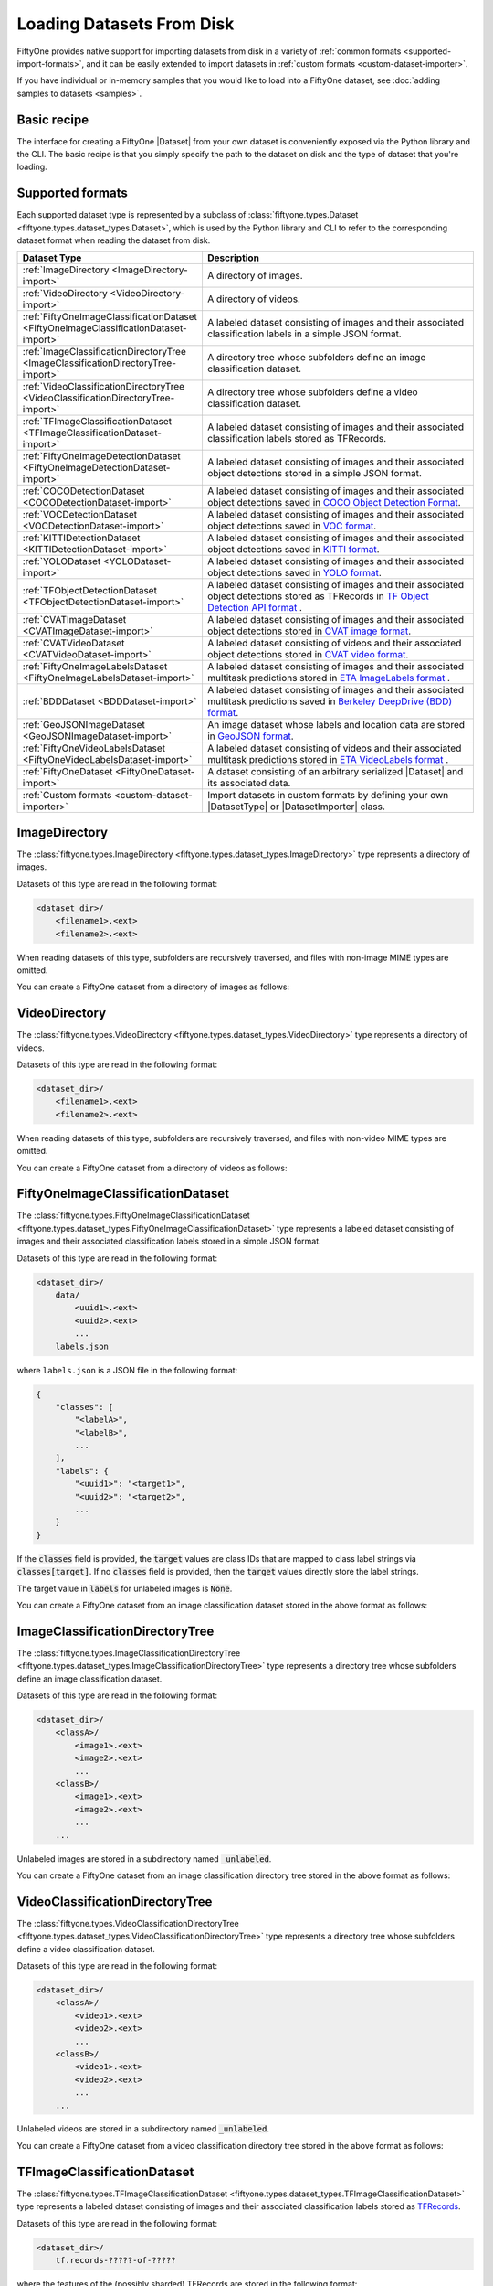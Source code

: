 .. _loading-datasets-from-disk:

Loading Datasets From Disk
==========================

.. default-role:: code

FiftyOne provides native support for importing datasets from disk in a
variety of :ref:`common formats <supported-import-formats>`, and it can be
easily extended to import datasets in
:ref:`custom formats <custom-dataset-importer>`.

If you have individual or in-memory samples that you would like to load into a
FiftyOne dataset, see :doc:`adding samples to datasets <samples>`.

Basic recipe
------------

The interface for creating a FiftyOne |Dataset| from your own dataset is
conveniently exposed via the Python library and the CLI. The basic recipe is
that you simply specify the path to the dataset on disk and the type of dataset
that you're loading.

.. tabs::

  .. group-tab:: Python

    You can export a |Dataset| from disk via the
    :meth:`Dataset.from_dir() <fiftyone.core.dataset.Dataset.from_dir>` factory
    method:

    .. code-block:: python
        :linenos:

        import fiftyone as fo

        # A name for the dataset
        name = "my-coco-dataset"

        # The directory containing the dataset to import
        dataset_dir = "/path/to/dataset"

        # The type of the dataset being imported
        # Any subclass of `fiftyone.types.Dataset` is supported
        dataset_type = fo.types.COCODetectionDataset  # for example

        # Import the dataset!
        dataset = fo.Dataset.from_dir(dataset_dir, dataset_type, name=name)

    You can also provide additional arguments to
    :meth:`Dataset.from_dir() <fiftyone.core.dataset.Dataset.from_dir>` to
    customize the import behavior:

    .. code-block:: python
        :linenos:

        # Import a random subset of 10 samples from the dataset
        dataset = fo.Dataset.from_dir(
            dataset_dir, dataset_type, shuffle=True, max_samples=10
        )

    The additional arguments are passed directly to the |DatasetImporter| that
    performs the actual import.

  .. group-tab:: CLI

    You can import a dataset from disk into FiftyOne
    :ref:`via the CLI <cli-fiftyone-datasets-create>`:

    .. code-block:: shell

        # A name for the dataset
        NAME=my-coco-dataset

        # The directory containing the dataset to import
        DATASET_DIR=/path/to/dataset

        # The type of the dataset being imported
        # Any subclass of `fiftyone.types.Dataset` is supported
        TYPE=fiftyone.types.COCODetectionDataset  # for example

        # Import the dataset!
        fiftyone datasets create --name $NAME --dataset-dir $DATASET_DIR --type $TYPE

    You can also provide
    :ref:`additional arguments <cli-fiftyone-datasets-create>` to customize the
    import behavior:

    .. code-block:: shell

        # Import a random subset of 10 samples from the dataset
        fiftyone datasets create \
            --name $NAME --dataset-dir $DATASET_DIR --type $TYPE \
            --shuffle --max-samples 10

.. _supported-import-formats:

Supported formats
-----------------

Each supported dataset type is represented by a subclass of
:class:`fiftyone.types.Dataset <fiftyone.types.dataset_types.Dataset>`, which
is used by the Python library and CLI to refer to the corresponding dataset
format when reading the dataset from disk.

.. table::
    :widths: 40 60

    +---------------------------------------------------------------------------------------+------------------------------------------------------------------------------------+
    | Dataset Type                                                                          | Description                                                                        |
    +=======================================================================================+====================================================================================+
    | :ref:`ImageDirectory <ImageDirectory-import>`                                         | A directory of images.                                                             |
    +---------------------------------------------------------------------------------------+------------------------------------------------------------------------------------+
    | :ref:`VideoDirectory <VideoDirectory-import>`                                         | A directory of videos.                                                             |
    +---------------------------------------------------------------------------------------+------------------------------------------------------------------------------------+
    | :ref:`FiftyOneImageClassificationDataset <FiftyOneImageClassificationDataset-import>` | A labeled dataset consisting of images and their associated classification labels  |
    |                                                                                       | in a simple JSON format.                                                           |
    +---------------------------------------------------------------------------------------+------------------------------------------------------------------------------------+
    | :ref:`ImageClassificationDirectoryTree <ImageClassificationDirectoryTree-import>`     | A directory tree whose subfolders define an image classification dataset.          |
    +---------------------------------------------------------------------------------------+------------------------------------------------------------------------------------+
    | :ref:`VideoClassificationDirectoryTree <VideoClassificationDirectoryTree-import>`     | A directory tree whose subfolders define a video classification dataset.           |
    +---------------------------------------------------------------------------------------+------------------------------------------------------------------------------------+
    | :ref:`TFImageClassificationDataset <TFImageClassificationDataset-import>`             | A labeled dataset consisting of images and their associated classification labels  |
    |                                                                                       | stored as TFRecords.                                                               |
    +---------------------------------------------------------------------------------------+------------------------------------------------------------------------------------+
    | :ref:`FiftyOneImageDetectionDataset <FiftyOneImageDetectionDataset-import>`           | A labeled dataset consisting of images and their associated object detections      |
    |                                                                                       | stored in a simple JSON format.                                                    |
    +---------------------------------------------------------------------------------------+------------------------------------------------------------------------------------+
    | :ref:`COCODetectionDataset <COCODetectionDataset-import>`                             | A labeled dataset consisting of images and their associated object detections      |
    |                                                                                       | saved in `COCO Object Detection Format <https://cocodataset.org/#format-data>`_.   |
    +---------------------------------------------------------------------------------------+------------------------------------------------------------------------------------+
    | :ref:`VOCDetectionDataset <VOCDetectionDataset-import>`                               | A labeled dataset consisting of images and their associated object detections      |
    |                                                                                       | saved in `VOC format <http://host.robots.ox.ac.uk/pascal/VOC>`_.                   |
    +---------------------------------------------------------------------------------------+------------------------------------------------------------------------------------+
    | :ref:`KITTIDetectionDataset <KITTIDetectionDataset-import>`                           | A labeled dataset consisting of images and their associated object detections      |
    |                                                                                       | saved in `KITTI format <http://www.cvlibs.net/datasets/kitti/eval\_object.php>`_.  |
    +---------------------------------------------------------------------------------------+------------------------------------------------------------------------------------+
    | :ref:`YOLODataset <YOLODataset-import>`                                               | A labeled dataset consisting of images and their associated object detections      |
    |                                                                                       | saved in `YOLO format <https://github.com/AlexeyAB/darknet>`_.                     |
    +---------------------------------------------------------------------------------------+------------------------------------------------------------------------------------+
    | :ref:`TFObjectDetectionDataset <TFObjectDetectionDataset-import>`                     | A labeled dataset consisting of images and their associated object detections      |
    |                                                                                       | stored as TFRecords in `TF Object Detection API format \                           |
    |                                                                                       | <https://github.com/tensorflow/models/blob/master/research/object\_detection>`_.   |
    +---------------------------------------------------------------------------------------+------------------------------------------------------------------------------------+
    | :ref:`CVATImageDataset <CVATImageDataset-import>`                                     | A labeled dataset consisting of images and their associated object detections      |
    |                                                                                       | stored in `CVAT image format <https://github.com/opencv/cvat>`_.                   |
    +---------------------------------------------------------------------------------------+------------------------------------------------------------------------------------+
    | :ref:`CVATVideoDataset <CVATVideoDataset-import>`                                     | A labeled dataset consisting of videos and their associated object detections      |
    |                                                                                       | stored in `CVAT video format <https://github.com/opencv/cvat>`_.                   |
    +---------------------------------------------------------------------------------------+------------------------------------------------------------------------------------+
    | :ref:`FiftyOneImageLabelsDataset <FiftyOneImageLabelsDataset-import>`                 | A labeled dataset consisting of images and their associated multitask predictions  |
    |                                                                                       | stored in `ETA ImageLabels format \                                                |
    |                                                                                       | <https://github.com/voxel51/eta/blob/develop/docs/image_labels_guide.md>`_.        |
    +---------------------------------------------------------------------------------------+------------------------------------------------------------------------------------+
    | :ref:`BDDDataset <BDDDataset-import>`                                                 | A labeled dataset consisting of images and their associated multitask predictions  |
    |                                                                                       | saved in `Berkeley DeepDrive (BDD) format <https://bdd-data.berkeley.edu>`_.       |
    +---------------------------------------------------------------------------------------+------------------------------------------------------------------------------------+
    | :ref:`GeoJSONImageDataset <GeoJSONImageDataset-import>`                               | An image dataset whose labels and location data are stored in                      |
    |                                                                                       | `GeoJSON format <https://en.wikipedia.org/wiki/GeoJSON>`_.                         |
    +---------------------------------------------------------------------------------------+------------------------------------------------------------------------------------+
    | :ref:`FiftyOneVideoLabelsDataset <FiftyOneVideoLabelsDataset-import>`                 | A labeled dataset consisting of videos and their associated multitask predictions  |
    |                                                                                       | stored in `ETA VideoLabels format \                                                |
    |                                                                                       | <https://github.com/voxel51/eta/blob/develop/docs/video_labels_guide.md>`_.        |
    +---------------------------------------------------------------------------------------+------------------------------------------------------------------------------------+
    | :ref:`FiftyOneDataset <FiftyOneDataset-import>`                                       | A dataset consisting of an arbitrary serialized |Dataset| and its associated       |
    |                                                                                       | data.                                                                              |
    +---------------------------------------------------------------------------------------+------------------------------------------------------------------------------------+
    | :ref:`Custom formats <custom-dataset-importer>`                                       | Import datasets in custom formats by defining your own |DatasetType| or            |
    |                                                                                       | |DatasetImporter| class.                                                           |
    +---------------------------------------------------------------------------------------+------------------------------------------------------------------------------------+

.. _ImageDirectory-import:

ImageDirectory
--------------

The :class:`fiftyone.types.ImageDirectory <fiftyone.types.dataset_types.ImageDirectory>`
type represents a directory of images.

Datasets of this type are read in the following format:

.. code-block:: text

    <dataset_dir>/
        <filename1>.<ext>
        <filename2>.<ext>

When reading datasets of this type, subfolders are recursively traversed, and
files with non-image MIME types are omitted.

You can create a FiftyOne dataset from a directory of images as follows:

.. tabs::

  .. group-tab:: Python

    .. code-block:: python
        :linenos:

        import fiftyone as fo

        name = "my-images-dir"
        dataset_dir = "/path/to/images-dir"

        # Create the dataset
        dataset = fo.Dataset.from_dir(dataset_dir, fo.types.ImageDirectory, name=name)

        # View summary info about the dataset
        print(dataset)

        # Print the first few samples in the dataset
        print(dataset.head())

  .. group-tab:: CLI

    .. code:: shell

      NAME=my-images-dir
      DATASET_DIR=/path/to/images-dir

      # Create the dataset
      fiftyone datasets create \
          --name $NAME \
          --dataset-dir $DATASET_DIR \
          --type fiftyone.types.ImageDirectory

      # View summary info about the dataset
      fiftyone datasets info $NAME

      # Print the first few samples in the dataset
      fiftyone datasets head $NAME

    To view a directory of images in the FiftyOne App without creating
    a persistent FiftyOne dataset, you can execute:

    .. code-block:: shell

        DATASET_DIR=/path/to/images-dir

        # View the dataset in the App
        fiftyone app view \
            --dataset-dir $DATASET_DIR \
            --type fiftyone.types.ImageDirectory

.. _VideoDirectory-import:

VideoDirectory
--------------

The :class:`fiftyone.types.VideoDirectory <fiftyone.types.dataset_types.VideoDirectory>`
type represents a directory of videos.

Datasets of this type are read in the following format:

.. code-block:: text

    <dataset_dir>/
        <filename1>.<ext>
        <filename2>.<ext>

When reading datasets of this type, subfolders are recursively traversed, and
files with non-video MIME types are omitted.

You can create a FiftyOne dataset from a directory of videos as follows:

.. tabs::

  .. group-tab:: Python

    .. code-block:: python
        :linenos:

        import fiftyone as fo

        name = "my-videos-dir"
        dataset_dir = "/path/to/videos-dir"

        # Create the dataset
        dataset = fo.Dataset.from_dir(dataset_dir, fo.types.VideoDirectory, name=name)

        # View summary info about the dataset
        print(dataset)

        # Print the first few samples in the dataset
        print(dataset.head())

  .. group-tab:: CLI

    .. code:: shell

      NAME=my-videos-dir
      DATASET_DIR=/path/to/videos-dir

      # Create the dataset
      fiftyone datasets create \
          --name $NAME \
          --dataset-dir $DATASET_DIR \
          --type fiftyone.types.VideoDirectory

      # View summary info about the dataset
      fiftyone datasets info $NAME

      # Print the first few samples in the dataset
      fiftyone datasets head $NAME

    To view a directory of videos in the FiftyOne App without creating
    a persistent FiftyOne dataset, you can execute:

    .. code-block:: shell

        DATASET_DIR=/path/to/videos-dir

        # View the dataset in the App
        fiftyone app view \
            --dataset-dir $DATASET_DIR \
            --type fiftyone.types.VideoDirectory

.. _FiftyOneImageClassificationDataset-import:

FiftyOneImageClassificationDataset
----------------------------------

The :class:`fiftyone.types.FiftyOneImageClassificationDataset <fiftyone.types.dataset_types.FiftyOneImageClassificationDataset>`
type represents a labeled dataset consisting of images and their associated
classification labels stored in a simple JSON format.

Datasets of this type are read in the following format:

.. code-block:: text

    <dataset_dir>/
        data/
            <uuid1>.<ext>
            <uuid2>.<ext>
            ...
        labels.json

where ``labels.json`` is a JSON file in the following format:

.. code-block:: text

    {
        "classes": [
            "<labelA>",
            "<labelB>",
            ...
        ],
        "labels": {
            "<uuid1>": "<target1>",
            "<uuid2>": "<target2>",
            ...
        }
    }

If the `classes` field is provided, the `target` values are class IDs that are
mapped to class label strings via `classes[target]`. If no `classes` field is
provided, then the `target` values directly store the label strings.

The target value in `labels` for unlabeled images is `None`.

You can create a FiftyOne dataset from an image classification dataset stored
in the above format as follows:

.. tabs::

  .. group-tab:: Python

    .. code-block:: python
        :linenos:

        import fiftyone as fo

        name = "my-image-classification-dataset"
        dataset_dir = "/path/to/image-classification-dataset"

        # Create the dataset
        dataset = fo.Dataset.from_dir(
            dataset_dir, fo.types.FiftyOneImageClassificationDataset, name=name
        )

        # View summary info about the dataset
        print(dataset)

        # Print the first few samples in the dataset
        print(dataset.head())

  .. group-tab:: CLI

    .. code-block:: shell

        NAME=my-image-classification-dataset
        DATASET_DIR=/path/to/image-classification-dataset

        # Create the dataset
        fiftyone datasets create \
            --name $NAME \
            --dataset-dir $DATASET_DIR \
            --type fiftyone.types.FiftyOneImageClassificationDataset

        # View summary info about the dataset
        fiftyone datasets info $NAME

        # Print the first few samples in the dataset
        fiftyone datasets head $NAME

    To view an image classification dataset in the FiftyOne App without
    creating a persistent FiftyOne dataset, you can execute:

    .. code-block:: shell

        DATASET_DIR=/path/to/image-classification-dataset

        # View the dataset in the App
        fiftyone app view \
            --dataset-dir $DATASET_DIR \
            --type fiftyone.types.FiftyOneImageClassificationDataset

.. _ImageClassificationDirectoryTree-import:

ImageClassificationDirectoryTree
--------------------------------

The :class:`fiftyone.types.ImageClassificationDirectoryTree <fiftyone.types.dataset_types.ImageClassificationDirectoryTree>`
type represents a directory tree whose subfolders define an image
classification dataset.

Datasets of this type are read in the following format:

.. code-block:: text

    <dataset_dir>/
        <classA>/
            <image1>.<ext>
            <image2>.<ext>
            ...
        <classB>/
            <image1>.<ext>
            <image2>.<ext>
            ...
        ...

Unlabeled images are stored in a subdirectory named `_unlabeled`.

You can create a FiftyOne dataset from an image classification directory tree
stored in the above format as follows:

.. tabs::

  .. group-tab:: Python

    .. code-block:: python
        :linenos:

        import fiftyone as fo

        name = "my-image-classification-dir-tree"
        dataset_dir = "/path/to/image-classification-dir-tree"

        # Create the dataset
        dataset = fo.Dataset.from_dir(
            dataset_dir, fo.types.ImageClassificationDirectoryTree, name=name
        )

        # View summary info about the dataset
        print(dataset)

        # Print the first few samples in the dataset
        print(dataset.head())

  .. group-tab:: CLI

    .. code-block:: shell

        NAME=my-image-classification-dir-tree
        DATASET_DIR=/path/to/image-classification-dir-tree

        # Create the dataset
        fiftyone datasets create \
            --name $NAME \
            --dataset-dir $DATASET_DIR \
            --type fiftyone.types.ImageClassificationDirectoryTree

        # View summary info about the dataset
        fiftyone datasets info $NAME

        # Print the first few samples in the dataset
        fiftyone datasets head $NAME

    To view an image classification directory tree in the FiftyOne App
    without creating a persistent FiftyOne dataset, you can execute:

    .. code-block:: shell

        DATASET_DIR=/path/to/image-classification-dir-tree

        # View the dataset in the App
        fiftyone app view \
            --dataset-dir $DATASET_DIR \
            --type fiftyone.types.ImageClassificationDirectoryTree

.. _VideoClassificationDirectoryTree-import:

VideoClassificationDirectoryTree
--------------------------------

The :class:`fiftyone.types.VideoClassificationDirectoryTree <fiftyone.types.dataset_types.VideoClassificationDirectoryTree>`
type represents a directory tree whose subfolders define a video classification
dataset.

Datasets of this type are read in the following format:

.. code-block:: text

    <dataset_dir>/
        <classA>/
            <video1>.<ext>
            <video2>.<ext>
            ...
        <classB>/
            <video1>.<ext>
            <video2>.<ext>
            ...
        ...

Unlabeled videos are stored in a subdirectory named `_unlabeled`.

You can create a FiftyOne dataset from a video classification directory tree
stored in the above format as follows:

.. tabs::

  .. group-tab:: Python

    .. code-block:: python
        :linenos:

        import fiftyone as fo

        name = "my-video-classification-dir-tree"
        dataset_dir = "/path/to/video-classification-dir-tree"

        # Create the dataset
        dataset = fo.Dataset.from_dir(
            dataset_dir, fo.types.VideoClassificationDirectoryTree, name=name
        )

        # View summary info about the dataset
        print(dataset)

        # Print the first few samples in the dataset
        print(dataset.head())

  .. group-tab:: CLI

    .. code-block:: shell

        NAME=my-video-classification-dir-tree
        DATASET_DIR=/path/to/video-classification-dir-tree

        # Create the dataset
        fiftyone datasets create \
            --name $NAME \
            --dataset-dir $DATASET_DIR \
            --type fiftyone.types.VideoClassificationDirectoryTree

        # View summary info about the dataset
        fiftyone datasets info $NAME

        # Print the first few samples in the dataset
        fiftyone datasets head $NAME

    To view a video classification directory tree in the FiftyOne App without
    creating a persistent FiftyOne dataset, you can execute:

    .. code-block:: shell

        DATASET_DIR=/path/to/video-classification-dir-tree

        # View the dataset in the App
        fiftyone app view \
            --dataset-dir $DATASET_DIR \
            --type fiftyone.types.VideoClassificationDirectoryTree

.. _TFImageClassificationDataset-import:

TFImageClassificationDataset
----------------------------

The :class:`fiftyone.types.TFImageClassificationDataset <fiftyone.types.dataset_types.TFImageClassificationDataset>`
type represents a labeled dataset consisting of images and their associated
classification labels stored as
`TFRecords <https://www.tensorflow.org/tutorials/load_data/tfrecord>`_.

Datasets of this type are read in the following format:

.. code-block:: text

    <dataset_dir>/
        tf.records-?????-of-?????

where the features of the (possibly sharded) TFRecords are stored in the
following format:

.. code-block:: python

    {
        # Image dimensions
        "height": tf.io.FixedLenFeature([], tf.int64),
        "width": tf.io.FixedLenFeature([], tf.int64),
        "depth": tf.io.FixedLenFeature([], tf.int64),
        # Image filename
        "filename": tf.io.FixedLenFeature([], tf.int64),
        # The image extension
        "format": tf.io.FixedLenFeature([], tf.string),
        # Encoded image bytes
        "image_bytes": tf.io.FixedLenFeature([], tf.string),
        # Class label string
        "label": tf.io.FixedLenFeature([], tf.string, default_value=""),
    }

For unlabeled samples, the TFRecords do not contain `label` features.

You can create a FiftyOne dataset from an image classification dataset stored
as a directory of TFRecords in the above format as follows:

.. tabs::

  .. group-tab:: Python

    .. code-block:: python
        :linenos:

        import fiftyone as fo

        name = "my-tf-image-classification-dataset"
        dataset_dir = "/path/to/tf-image-classification-dataset"
        images_dir = "/path/for/images"

        # Create the dataset
        dataset = fo.Dataset.from_dir(
            dataset_dir,
            fo.types.TFImageClassificationDataset,
            name=name,
            images_dir=images_dir,
        )

        # View summary info about the dataset
        print(dataset)

        # Print the first few samples in the dataset
        print(dataset.head())

    When the above command is executed, the images in the TFRecords will be
    written to the provided `images_dir`, which is required because FiftyOne
    datasets must make their images available as invididual files on disk.

  .. group-tab:: CLI

    .. code-block:: shell

        NAME=my-tf-image-classification-dataset
        DATASET_DIR=/path/to/tf-image-classification-dataset
        IMAGES_DIR=/path/for/images

        # Create the dataset
        fiftyone datasets create \
            --name $NAME \
            --dataset-dir $DATASET_DIR \
            --type fiftyone.types.TFImageClassificationDataset
            --images-dir $IMAGES_DIR

        # View summary info about the dataset
        fiftyone datasets info $NAME

        # Print the first few samples in the dataset
        fiftyone datasets head $NAME

    When the above command is executed, the images in the TFRecords will be
    written to the provided `IMAGES_DIR`, which is required because FiftyOne
    datasets must make their images available as invididual files on disk.

    To view an image classification dataset stored as a directory of TFRecords
    in the FiftyOne App without creating a persistent FiftyOne dataset,
    you can execute:

    .. code-block:: shell

        DATASET_DIR=/path/to/tf-image-classification-dataset

        # View the dataset in the App
        fiftyone app view \
            --dataset-dir $DATASET_DIR \
            --type fiftyone.types.TFImageClassificationDataset

.. _FiftyOneImageDetectionDataset-import:

FiftyOneImageDetectionDataset
-----------------------------

The :class:`fiftyone.types.FiftyOneImageDetectionDataset <fiftyone.types.dataset_types.FiftyOneImageDetectionDataset>`
type represents a labeled dataset consisting of images and their associated
object detections stored in a simple JSON format.

Datasets of this type are read in the following format:

.. code-block:: text

    <dataset_dir>/
        data/
            <uuid1>.<ext>
            <uuid2>.<ext>
            ...
        labels.json

where `labels.json` is a JSON file in the following format:

.. code-block:: text

    {
        "classes": [
            <labelA>,
            <labelB>,
            ...
        ],
        "labels": {
            <uuid1>: [
                {
                    "label": <target>,
                    "bounding_box": [
                        <top-left-x>, <top-left-y>, <width>, <height>
                    ],
                    "confidence": <optional-confidence>,
                    "attributes": {
                        <optional-name>: <optional-value>,
                        ...
                    }
                },
                ...
            ],
            <uuid2>: [
                ...
            ],
            ...
        }
    }

and where the bounding box coordinates are expressed as relative values in
`[0, 1] x [0, 1]`.

If the `classes` field is provided, the `target` values are class IDs that are
mapped to class label strings via `classes[target]`. If no `classes` field is
provided, then the `target` values directly store the label strings.

The target value in `labels` for unlabeled images is `None`.

You can create a FiftyOne dataset from an image detection dataset stored in the
above format as follows:

.. tabs::

  .. group-tab:: Python

    .. code-block:: python
        :linenos:

        import fiftyone as fo

        name = "my-image-detection-dataset"
        dataset_dir = "/path/to/image-detection-dataset"

        # Create the dataset
        dataset = fo.Dataset.from_dir(
            dataset_dir, fo.types.FiftyOneImageDetectionDataset, name=name
        )

        # View summary info about the dataset
        print(dataset)

        # Print the first few samples in the dataset
        print(dataset.head())

  .. group-tab:: CLI

    .. code-block:: shell

        NAME=my-image-detection-dataset
        DATASET_DIR=/path/to/image-detection-dataset

        # Create the dataset
        fiftyone datasets create \
            --name $NAME \
            --dataset-dir $DATASET_DIR \
            --type fiftyone.types.FiftyOneImageDetectionDataset

        # View summary info about the dataset
        fiftyone datasets info $NAME

        # Print the first few samples in the dataset
        fiftyone datasets head $NAME

    To view an image detection dataset stored in the above format in the
    FiftyOne App without creating a persistent FiftyOne dataset, you
    can execute:

    .. code-block:: shell

        DATASET_DIR=/path/to/image-detection-dataset

        # View the dataset in the App
        fiftyone app view \
            --dataset-dir $DATASET_DIR \
            --type fiftyone.types.FiftyOneImageDetectionDataset

.. _COCODetectionDataset-import:

COCODetectionDataset
--------------------

The :class:`fiftyone.types.COCODetectionDataset <fiftyone.types.dataset_types.COCODetectionDataset>`
type represents a labeled dataset consisting of images and their associated
object detections saved in
`COCO Object Detection Format <https://cocodataset.org/#format-data>`_.

Datasets of this type are read in the following format:

.. code-block:: text

    <dataset_dir>/
        data/
            <filename0>.<ext>
            <filename1>.<ext>
            ...
        labels.json

where ``labels.json`` is a JSON file in the following format:

.. code-block:: text

    {
        "info": {
            "year": "",
            "version": "",
            "description": "Exported from FiftyOne",
            "contributor": "",
            "url": "https://voxel51.com/fiftyone",
            "date_created": "2020-06-19T09:48:27"
        },
        "licenses": [],
        "categories": [
            ...
            {
                "id": 2,
                "name": "cat",
                "supercategory": "animal"
            },
            ...
        ],
        "images": [
            {
                "id": 0,
                "license": null,
                "file_name": "<filename0>.<ext>",
                "height": 480,
                "width": 640,
                "date_captured": null
            },
            ...
        ],
        "annotations": [
            {
                "id": 0,
                "image_id": 0,
                "category_id": 2,
                "bbox": [260, 177, 231, 199],
                "segmentation": [...],
                "area": 45969,
                "iscrowd": 0
            },
            ...
        ]
    }

See `this page <https://cocodataset.org/#format-data>`_ for a full
specification of the `segmentation` field.

For unlabeled datasets, `labels.json` does not contain an `annotations` field.

You can create a FiftyOne dataset from a COCO detection dataset stored in the
above format as follows:

.. tabs::

  .. group-tab:: Python

    .. code-block:: python
        :linenos:

        import fiftyone as fo

        name = "my-coco-detection-dataset"
        dataset_dir = "/path/to/coco-detection-dataset"

        # Create the dataset
        dataset = fo.Dataset.from_dir(
            dataset_dir, fo.types.COCODetectionDataset, name=name
        )

        # View summary info about the dataset
        print(dataset)

        # Print the first few samples in the dataset
        print(dataset.head())

  .. group-tab:: CLI

    .. code-block:: shell

        NAME=my-coco-detection-dataset
        DATASET_DIR=/path/to/coco-detection-dataset

        # Create the dataset
        fiftyone datasets create \
            --name $NAME \
            --dataset-dir $DATASET_DIR \
            --type fiftyone.types.COCODetectionDataset

        # View summary info about the dataset
        fiftyone datasets info $NAME

        # Print the first few samples in the dataset
        fiftyone datasets head $NAME

    To view a COCO detection dataset stored in the above format in the FiftyOne
    App without creating a persistent FiftyOne dataset, you can execute:

    .. code-block:: shell

        DATASET_DIR=/path/to/coco-detection-dataset

        # View the dataset in the App
        fiftyone app view \
            --dataset-dir $DATASET_DIR \
            --type fiftyone.types.COCODetectionDataset

.. _VOCDetectionDataset-import:

VOCDetectionDataset
-------------------

The :class:`fiftyone.types.VOCDetectionDataset <fiftyone.types.dataset_types.VOCDetectionDataset>`
type represents a labeled dataset consisting of images and their associated
object detections saved in
`VOC format <http://host.robots.ox.ac.uk/pascal/VOC>`_.

Datasets of this type are read in the following format:

.. code-block:: text

    <dataset_dir>/
        data/
            <uuid1>.<ext>
            <uuid2>.<ext>
            ...
        labels/
            <uuid1>.xml
            <uuid2>.xml
            ...

where the labels XML files are in the following format:

.. code-block:: xml

    <annotation>
        <folder>data</folder>
        <filename>image.ext</filename>
        <path>/path/to/dataset-dir/data/image.ext</path>
        <source>
            <database></database>
        </source>
        <size>
            <width>640</width>
            <height>480</height>
            <depth>3</depth>
        </size>
        <segmented></segmented>
        <object>
            <name>cat</name>
            <pose></pose>
            <truncated>0</truncated>
            <difficult>0</difficult>
            <occluded>0</occluded>
            <bndbox>
                <xmin>256</xmin>
                <ymin>200</ymin>
                <xmax>450</xmax>
                <ymax>400</ymax>
            </bndbox>
        </object>
        <object>
            <name>dog</name>
            <pose></pose>
            <truncated>1</truncated>
            <difficult>1</difficult>
            <occluded>1</occluded>
            <bndbox>
                <xmin>128</xmin>
                <ymin>100</ymin>
                <xmax>350</xmax>
                <ymax>300</ymax>
            </bndbox>
        </object>
        ...
    </annotation>

Unlabeled images have no corresponding file in `labels/`.

You can create a FiftyOne dataset from a VOC detection dataset stored in the
above format as follows:

.. tabs::

  .. group-tab:: Python

    .. code-block:: python
        :linenos:

        import fiftyone as fo

        name = "my-voc-detection-dataset"
        dataset_dir = "/path/to/voc-detection-dataset"

        # Create the dataset
        dataset = fo.Dataset.from_dir(
            dataset_dir, fo.types.VOCDetectionDataset, name=name
        )

        # View summary info about the dataset
        print(dataset)

        # Print the first few samples in the dataset
        print(dataset.head())

  .. group-tab:: CLI

    .. code-block:: shell

        NAME=my-voc-detection-dataset
        DATASET_DIR=/path/to/voc-detection-dataset

        # Create the dataset
        fiftyone datasets create \
            --name $NAME \
            --dataset-dir $DATASET_DIR \
            --type fiftyone.types.VOCDetectionDataset

        # View summary info about the dataset
        fiftyone datasets info $NAME

        # Print the first few samples in the dataset
        fiftyone datasets head $NAME

    To view a VOC detection dataset stored in the above format in the FiftyOne
    App without creating a persistent FiftyOne dataset, you can execute:

    .. code-block:: shell

        DATASET_DIR=/path/to/voc-detection-dataset

        # View the dataset in the App
        fiftyone app view \
            --dataset-dir $DATASET_DIR \
            --type fiftyone.types.VOCDetectionDataset

.. _KITTIDetectionDataset-import:

KITTIDetectionDataset
---------------------

The :class:`fiftyone.types.KITTIDetectionDataset <fiftyone.types.dataset_types.KITTIDetectionDataset>`
type represents a labeled dataset consisting of images and their associated
object detections saved in
`KITTI format <http://www.cvlibs.net/datasets/kitti/eval_object.php>`_.

Datasets of this type are read in the following format:

.. code-block:: text

    <dataset_dir>/
        data/
            <uuid1>.<ext>
            <uuid2>.<ext>
            ...
        labels/
            <uuid1>.txt
            <uuid2>.txt
            ...

where the labels TXT files are space-delimited files where each row corresponds
to an object and the 15 (and optional 16th score) columns have the following
meanings:

+----------+-------------+-------------------------------------------------------------+---------+
| \# of    | Name        | Description                                                 | Default |
| columns  |             |                                                             |         |
+==========+=============+=============================================================+=========+
| 1        | type        | The object label                                            |         |
+----------+-------------+-------------------------------------------------------------+---------+
| 1        | truncated   | A float in ``[0, 1]``, where 0 is non-truncated and         | 0       |
|          |             | 1 is fully truncated. Here, truncation refers to the object |         |
|          |             | leaving image boundaries                                    |         |
+----------+-------------+-------------------------------------------------------------+---------+
| 1        | occluded    | An int in ``(0, 1, 2, 3)`` indicating occlusion state,      | 0       |
|          |             | where:- 0 = fully visible- 1 = partly occluded- 2 =         |         |
|          |             | largely occluded- 3 = unknown                               |         |
+----------+-------------+-------------------------------------------------------------+---------+
| 1        | alpha       | Observation angle of the object, in ``[-pi, pi]``           | 0       |
+----------+-------------+-------------------------------------------------------------+---------+
| 4        | bbox        | 2D bounding box of object in the image in pixels, in the    |         |
|          |             | format ``[xtl, ytl, xbr, ybr]``                             |         |
+----------+-------------+-------------------------------------------------------------+---------+
| 1        | dimensions  | 3D object dimensions, in meters, in the format              | 0       |
|          |             | ``[height, width, length]``                                 |         |
+----------+-------------+-------------------------------------------------------------+---------+
| 1        | location    | 3D object location ``(x, y, z)`` in camera coordinates      | 0       |
|          |             | (in meters)                                                 |         |
+----------+-------------+-------------------------------------------------------------+---------+
| 1        | rotation\_y | Rotation around the y-axis in camera coordinates, in        | 0       |
|          |             | ``[-pi, pi]``                                               |         |
+----------+-------------+-------------------------------------------------------------+---------+
| 1        | score       | ``(optional)`` A float confidence for the detection         |         |
+----------+-------------+-------------------------------------------------------------+---------+

When reading datasets of this type, all columns after the four `bbox` columns
may be omitted.

Unlabeled images have no corresponding file in `labels/`.

You can create a FiftyOne dataset from a KITTI detection dataset stored in the
above format as follows:

.. tabs::

  .. group-tab:: Python

    .. code-block:: python
        :linenos:

        import fiftyone as fo

        name = "my-kitti-detection-dataset"
        dataset_dir = "/path/to/kitti-detection-dataset"

        # Create the dataset
        dataset = fo.Dataset.from_dir(
            dataset_dir, fo.types.KITTIDetectionDataset, name=name
        )

        # View summary info about the dataset
        print(dataset)

        # Print the first few samples in the dataset
        print(dataset.head())

  .. group-tab:: CLI

    .. code-block:: shell

        NAME=my-kitti-detection-dataset
        DATASET_DIR=/path/to/kitti-detection-dataset

        # Create the dataset
        fiftyone datasets create \
            --name $NAME \
            --dataset-dir $DATASET_DIR \
            --type fiftyone.types.KITTIDetectionDataset

        # View summary info about the dataset
        fiftyone datasets info $NAME

        # Print the first few samples in the dataset
        fiftyone datasets head $NAME

    To view a KITTI detection dataset stored in the above format in the
    FiftyOne App without creating a persistent FiftyOne dataset, you can
    execute:

    .. code-block:: shell

        DATASET_DIR=/path/to/kitti-detection-dataset

        # View the dataset in the App
        fiftyone app view \
            --dataset-dir $DATASET_DIR \
            --type fiftyone.types.KITTIDetectionDataset

.. _YOLODataset-import:

YOLODataset
-----------

The :class:`fiftyone.types.YOLODataset <fiftyone.types.dataset_types.YOLODataset>`
type represents a labeled dataset consisting of images and their associated
object detections saved in
`YOLO format <https://github.com/AlexeyAB/darknet>`_.

Datasets of this type are read in the following format:

.. code-block:: text

    <dataset_dir>/
        obj.names
        images.txt
        data/
            <uuid1>.<ext>
            <uuid1>.txt
            <uuid2>.<ext>
            <uuid2>.txt
            ...

where `obj.names` contains the object class labels:

.. code-block:: text

    <label-0>
    <label-1>
    ...

and `images.txt` contains the list of images in `data/`:

.. code-block:: text

    data/<uuid1>.<ext>
    data/<uuid2>.<ext>
    ...

and the TXT files in `data/` are space-delimited files where each row
corresponds to an object in the image of the same name, in the following
format:

.. code-block:: text

    <target> <x-center> <y-center> <width> <height>

where `<target>` is the zero-based integer index of the object class
label from `obj.names` and the bounding box coordinates are expressed as
relative coordinates in `[0, 1] x [0, 1]`.

Unlabeled images have no corresponding TXT file in `data/`.

You can create a FiftyOne dataset from a YOLO dataset stored in the above
format as follows:

.. tabs::

  .. group-tab:: Python

    .. code-block:: python
        :linenos:

        import fiftyone as fo

        name = "my-yolo-dataset"
        dataset_dir = "/path/to/yolo-dataset"

        # Create the dataset
        dataset = fo.Dataset.from_dir(
            dataset_dir, fo.types.YOLODataset, name=name
        )

        # View summary info about the dataset
        print(dataset)

        # Print the first few samples in the dataset
        print(dataset.head())

  .. group-tab:: CLI

    .. code-block:: shell

        NAME=my-yolo-dataset
        DATASET_DIR=/path/to/yolo-dataset

        # Create the dataset
        fiftyone datasets create \
            --name $NAME \
            --dataset-dir $DATASET_DIR \
            --type fiftyone.types.YOLODataset

        # View summary info about the dataset
        fiftyone datasets info $NAME

        # Print the first few samples in the dataset
        fiftyone datasets head $NAME

    To view a YOLO dataset stored in the above format in the FiftyOne App
    without creating a persistent FiftyOne dataset, you can execute:

    .. code-block:: shell

        DATASET_DIR=/path/to/yolo-dataset

        # View the dataset in the App
        fiftyone app view \
            --dataset-dir $DATASET_DIR \
            --type fiftyone.types.YOLODataset

.. _TFObjectDetectionDataset-import:

TFObjectDetectionDataset
------------------------

The :class:`fiftyone.types.TFObjectDetectionDataset <fiftyone.types.dataset_types.TFObjectDetectionDataset>`
type represents a labeled dataset consisting of images and their associated
object detections stored as
`TFRecords <https://www.tensorflow.org/tutorials/load_data/tfrecord>`_ in
`TF Object Detection API format <https://github.com/tensorflow/models/blob/master/research/object_detection>`_.

Datasets of this type are read in the following format:

.. code-block:: text

    <dataset_dir>/
        tf.records-?????-of-?????

where the features of the (possibly sharded) TFRecords are stored in the
following format:

.. code-block:: python

    {
        # Image dimensions
        "image/height": tf.io.FixedLenFeature([], tf.int64),
        "image/width": tf.io.FixedLenFeature([], tf.int64),
        # Image filename is used for both of these when writing
        "image/filename": tf.io.FixedLenFeature([], tf.string),
        "image/source_id": tf.io.FixedLenFeature([], tf.string),
        # Encoded image bytes
        "image/encoded": tf.io.FixedLenFeature([], tf.string),
        # Image format, either `jpeg` or `png`
        "image/format": tf.io.FixedLenFeature([], tf.string),
        # Normalized bounding box coordinates in `[0, 1]`
        "image/object/bbox/xmin": tf.io.FixedLenSequenceFeature(
            [], tf.float32, allow_missing=True
        ),
        "image/object/bbox/xmax": tf.io.FixedLenSequenceFeature(
            [], tf.float32, allow_missing=True
        ),
        "image/object/bbox/ymin": tf.io.FixedLenSequenceFeature(
            [], tf.float32, allow_missing=True
        ),
        "image/object/bbox/ymax": tf.io.FixedLenSequenceFeature(
            [], tf.float32, allow_missing=True
        ),
        # Class label string
        "image/object/class/text": tf.io.FixedLenSequenceFeature(
            [], tf.string, allow_missing=True
        ),
        # Integer class ID
        "image/object/class/label": tf.io.FixedLenSequenceFeature(
            [], tf.int64, allow_missing=True
        ),
    }

The TFRecords for unlabeled samples do not contain `image/object/*` features.

You can create a FiftyOne dataset from an object detection dataset stored as a
directory of TFRecords in the above format as follows:

.. tabs::

  .. group-tab:: Python

    .. code-block:: python
        :linenos:

        import fiftyone as fo

        name = "my-tf-object-detection-dataset"
        dataset_dir = "/path/to/tf-object-detection-dataset"
        images_dir = "/path/for/images"

        # Create the dataset
        dataset = fo.Dataset.from_dir(
            dataset_dir,
            fo.types.TFObjectDetectionDataset,
            name=name,
            images_dir=images_dir,
        )

        # View summary info about the dataset
        print(dataset)

        # Print the first few samples in the dataset
        print(dataset.head())

    When the above command is executed, the images in the TFRecords will be
    written to the provided `images_dir`, which is required because FiftyOne
    datasets must make their images available as invididual files on disk.

  .. group-tab:: CLI

    .. code-block:: shell

        NAME=my-tf-object-detection-dataset
        DATASET_DIR=/path/to/tf-object-detection-dataset
        IMAGES_DIR=/path/for/images

        # Create the dataset
        fiftyone datasets create \
            --name $NAME \
            --dataset-dir $DATASET_DIR \
            --type fiftyone.types.TFObjectDetectionDataset
            --images-dir $IMAGES_DIR

        # View summary info about the dataset
        fiftyone datasets info $NAME

        # Print the first few samples in the dataset
        fiftyone datasets head $NAME

    When the above command is executed, the images in the TFRecords will be
    written to the provided `IMAGES_DIR`, which is required because FiftyOne
    datasets must make their images available as invididual files on disk.

    To view an object detection dataset stored as a directory of TFRecords in
    the FiftyOne App without creating a persistent FiftyOne dataset, you can
    execute:

    .. code-block:: shell

        DATASET_DIR=/path/to/tf-object-detection-dataset

        # View the dataset in the App
        fiftyone app view \
            --dataset-dir $DATASET_DIR \
            --type fiftyone.types.TFObjectDetectionDataset

.. _CVATImageDataset-import:

CVATImageDataset
----------------

The :class:`fiftyone.types.CVATImageDataset <fiftyone.types.dataset_types.CVATImageDataset>`
type represents a labeled dataset consisting of images and their associated
object detections stored in
`CVAT image format <https://github.com/opencv/cvat>`_.

Datasets of this type are read in the following format:

.. code-block:: text

    <dataset_dir>/
        data/
            <uuid1>.<ext>
            <uuid2>.<ext>
            ...
        labels.xml

where `labels.xml` is an XML file in the following format:

.. code-block:: xml

    <?xml version="1.0" encoding="utf-8"?>
    <annotations>
        <version>1.1</version>
        <meta>
            <task>
                <size>51</size>
                <mode>annotation</mode>
                <labels>
                    <label>
                        <name>car</name>
                        <attributes>
                            <attribute>
                                <name>type</name>
                                <values>coupe\nsedan\ntruck</values>
                            </attribute>
                            ...
                        </attributes>
                    </label>
                    <label>
                        <name>person</name>
                        <attributes>
                            <attribute>
                                <name>gender</name>
                                <values>male\nfemale</values>
                            </attribute>
                            ...
                        </attributes>
                    </label>
                    ...
                </labels>
            </task>
            <dumped>2017-11-20 11:51:51.000000+00:00</dumped>
        </meta>
        <image id="1" name="<uuid1>.<ext>" width="640" height="480">
            <box label="car" xtl="100" ytl="50" xbr="325" ybr="190" type="sedan"></box>
            ...
        </image>
        ...
        <image id="51" name="<uuid51>.<ext>" width="640" height="480">
            <box label="person" xtl="300" ytl="25" xbr="375" ybr="400" gender="female"></box>
            ...
        </image>
    </annotations>

Unlabeled images have no corresponding `image` tag in `labels.xml`.

You can create a FiftyOne dataset from a CVAT image dataset stored in the above
format as follows:

.. tabs::

  .. group-tab:: Python

    .. code-block:: python
        :linenos:

        import fiftyone as fo

        name = "my-cvat-image-dataset"
        dataset_dir = "/path/to/cvat-image-dataset"

        # Create the dataset
        dataset = fo.Dataset.from_dir(
            dataset_dir, fo.types.CVATImageDataset, name=name
        )

        # View summary info about the dataset
        print(dataset)

        # Print the first few samples in the dataset
        print(dataset.head())

  .. group-tab:: CLI

    .. code-block:: shell

        NAME=my-cvat-image-dataset
        DATASET_DIR=/path/to/cvat-image-dataset

        # Create the dataset
        fiftyone datasets create \
            --name $NAME \
            --dataset-dir $DATASET_DIR \
            --type fiftyone.types.CVATImageDataset

        # View summary info about the dataset
        fiftyone datasets info $NAME

        # Print the first few samples in the dataset
        fiftyone datasets head $NAME

    To view a CVAT image dataset stored in the above format in the FiftyOne
    App without creating a persistent FiftyOne dataset, you can execute:

    .. code-block:: shell

        DATASET_DIR=/path/to/cvat-image-dataset

        # View the dataset in the App
        fiftyone app view \
            --dataset-dir $DATASET_DIR \
            --type fiftyone.types.CVATImageDataset

.. _CVATVideoDataset-import:

CVATVideoDataset
----------------

The :class:`fiftyone.types.CVATVideoDataset <fiftyone.types.dataset_types.CVATVideoDataset>`
type represents a labeled dataset consisting of videos and their associated
object detections stored in
`CVAT video format <https://github.com/opencv/cvat>`_.

Datasets of this type are read in the following format:

.. code-block:: text

    <dataset_dir>/
        data/
            <uuid1>.<ext>
            <uuid2>.<ext>
            ...
        labels/
            <uuid1>.xml
            <uuid2>.xml
            ...

where the labels XML files are stored in the following format:

.. code-block:: xml

    <?xml version="1.0" encoding="utf-8"?>
        <annotations>
            <version>1.1</version>
            <meta>
                <task>
                    <id>task-id</id>
                    <name>task-name</name>
                    <size>51</size>
                    <mode>interpolation</mode>
                    <overlap></overlap>
                    <bugtracker></bugtracker>
                    <flipped>False</flipped>
                    <created>2017-11-20 11:51:51.000000+00:00</created>
                    <updated>2017-11-20 11:51:51.000000+00:00</updated>
                    <labels>
                        <label>
                            <name>car</name>
                            <attributes>
                                <attribute>
                                    <name>type</name>
                                    <values>coupe\\nsedan\\ntruck</values>
                                </attribute>
                                ...
                            </attributes>
                        </label>
                        <label>
                            <name>person</name>
                            <attributes>
                                <attribute>
                                    <name>gender</name>
                                    <values>male\\nfemale</values>
                                </attribute>
                                ...
                            </attributes>
                        </label>
                        ...
                    </labels>
                </task>
                <segments>
                    <segment>
                        <id>0</id>
                        <start>0</start>
                        <stop>50</stop>
                        <url></url>
                    </segment>
                </segments>
                <owner>
                    <username></username>
                    <email></email>
                </owner>
                <original_size>
                    <width>640</width>
                    <height>480</height>
                </original_size>
                <dumped>2017-11-20 11:51:51.000000+00:00</dumped>
            </meta>
            <track id="0" label="car">
                <box frame="0" xtl="100" ytl="50" xbr="325" ybr="190" outside="0" occluded="0" keyframe="1">
                    <attribute name="type">sedan</attribute>
                    ...
                </box>
                ...
            </track>
            ...
            <track id="10" label="person">
                <box frame="45" xtl="300" ytl="25" xbr="375" ybr="400" outside="0" occluded="0" keyframe="1">
                    <attribute name="gender">female</attribute>
                    ...
                </box>
                ...
            </track>
        </annotations>

Unlabeled videos have no corresponding file in `labels/`.

You can create a FiftyOne dataset from a CVAT video dataset stored in the above
format as follows:

.. tabs::

  .. group-tab:: Python

    .. code-block:: python
        :linenos:

        import fiftyone as fo

        name = "my-cvat-video-dataset"
        dataset_dir = "/path/to/cvat-video-dataset"

        # Create the dataset
        dataset = fo.Dataset.from_dir(
            dataset_dir, fo.types.CVATVideoDataset, name=name
        )

        # View summary info about the dataset
        print(dataset)

        # Print the first few samples in the dataset
        print(dataset.head())

  .. group-tab:: CLI

    .. code-block:: shell

        NAME=my-cvat-video-dataset
        DATASET_DIR=/path/to/cvat-video-dataset

        # Create the dataset
        fiftyone datasets create \
            --name $NAME \
            --dataset-dir $DATASET_DIR \
            --type fiftyone.types.CVATVideoDataset

        # View summary info about the dataset
        fiftyone datasets info $NAME

        # Print the first few samples in the dataset
        fiftyone datasets head $NAME

    To view a CVAT video dataset stored in the above format in the FiftyOne
    App without creating a persistent FiftyOne dataset, you can execute:

    .. code-block:: shell

        DATASET_DIR=/path/to/cvat-video-dataset

        # View the dataset in the App
        fiftyone app view \
            --dataset-dir $DATASET_DIR \
            --type fiftyone.types.CVATVideoDataset

.. _FiftyOneImageLabelsDataset-import:

FiftyOneImageLabelsDataset
--------------------------

The :class:`fiftyone.types.FiftyOneImageLabelsDataset <fiftyone.types.dataset_types.FiftyOneImageLabelsDataset>`
type represents a labeled dataset consisting of images and their associated
multitask predictions stored in
`ETA ImageLabels format <https://github.com/voxel51/eta/blob/develop/docs/image_labels_guide.md>`_.

Datasets of this type are read in the following format:

.. code-block:: text

    <dataset_dir>/
        data/
            <uuid1>.<ext>
            <uuid2>.<ext>
            ...
        labels/
            <uuid1>.json
            <uuid2>.json
            ...
        manifest.json

where `manifest.json` is a JSON file in the following format:

.. code-block:: text

    {
        "type": "eta.core.datasets.LabeledImageDataset",
        "description": "",
        "index": [
            {
                "data": "data/<uuid1>.<ext>",
                "labels": "labels/<uuid1>.json"
            },
            {
                "data": "data/<uuid2>.<ext>",
                "labels": "labels/<uuid2>.json"
            },
            ...
        ]
    }

and where each labels JSON file is stored in
`ETA ImageLabels format <https://github.com/voxel51/eta/blob/develop/docs/image_labels_guide.md>`_.

For unlabeled images, an empty `eta.core.image.ImageLabels` file is stored.

You can create a FiftyOne dataset from an image labels dataset stored in the
above format as follows:

.. tabs::

  .. group-tab:: Python

    .. code-block:: python
        :linenos:

        import fiftyone as fo

        name = "my-image-labels-dataset"
        dataset_dir = "/path/to/image-labels-dataset"

        # Create the dataset
        dataset = fo.Dataset.from_dir(
            dataset_dir, fo.types.FiftyOneImageLabelsDataset, name=name
        )

        # View summary info about the dataset
        print(dataset)

        # Print the first few samples in the dataset
        print(dataset.head())

  .. group-tab:: CLI

    .. code-block:: shell

        NAME=my-image-labels-dataset
        DATASET_DIR=/path/to/image-labels-dataset

        # Create the dataset
        fiftyone datasets create \
            --name $NAME \
            --dataset-dir $DATASET_DIR \
            --type fiftyone.types.FiftyOneImageLabelsDataset

        # View summary info about the dataset
        fiftyone datasets info $NAME

        # Print the first few samples in the dataset
        fiftyone datasets head $NAME

    To view an image labels dataset stored in the above format in the FiftyOne
    App without creating a persistent FiftyOne dataset, you can execute:

    .. code-block:: shell

        DATASET_DIR=/path/to/image-labels-dataset

        # View the dataset in the App
        fiftyone app view \
            --dataset-dir $DATASET_DIR \
            --type fiftyone.types.FiftyOneImageLabelsDataset

.. _FiftyOneVideoLabelsDataset-import:

FiftyOneVideoLabelsDataset
--------------------------

The :class:`fiftyone.types.FiftyOneVideoLabelsDataset <fiftyone.types.dataset_types.FiftyOneVideoLabelsDataset>`
type represents a labeled dataset consisting of videos and their associated
labels stored in
`ETA VideoLabels format <https://github.com/voxel51/eta/blob/develop/docs/video_labels_guide.md>`_.

Datasets of this type are read in the following format:

.. code-block:: text

    <dataset_dir>/
        data/
            <uuid1>.<ext>
            <uuid2>.<ext>
            ...
        labels/
            <uuid1>.json
            <uuid2>.json
            ...
        manifest.json

where `manifest.json` is a JSON file in the following format:

.. code-block:: text

    {
        "type": "eta.core.datasets.LabeledVideoDataset",
        "description": "",
        "index": [
            {
                "data": "data/<uuid1>.<ext>",
                "labels": "labels/<uuid1>.json"
            },
            {
                "data": "data/<uuid2>.<ext>",
                "labels": "labels/<uuid2>.json"
            },
            ...
        ]
    }

and where each labels JSON file is stored in
`ETA VideoLabels format <https://github.com/voxel51/eta/blob/develop/docs/video_labels_guide.md>`_.

For unlabeled videos, an empty `eta.core.video.VideoLabels` file is written.

You can create a FiftyOne dataset from a video labels dataset stored in the
above format as follows:

.. tabs::

  .. group-tab:: Python

    .. code-block:: python
        :linenos:

        import fiftyone as fo

        name = "my-video-labels-dataset"
        dataset_dir = "/path/to/video-labels-dataset"

        # Create the dataset
        dataset = fo.Dataset.from_dir(
            dataset_dir, fo.types.FiftyOneVideoLabelsDataset, name=name
        )

        # View summary info about the dataset
        print(dataset)

        # Print the first few samples in the dataset
        print(dataset.head())

  .. group-tab:: CLI

    .. code-block:: shell

        NAME=my-video-labels-dataset
        DATASET_DIR=/path/to/video-labels-dataset

        # Create the dataset
        fiftyone datasets create \
            --name $NAME \
            --dataset-dir $DATASET_DIR \
            --type fiftyone.types.FiftyOneVideoLabelsDataset

        # View summary info about the dataset
        fiftyone datasets info $NAME

        # Print the first few samples in the dataset
        fiftyone datasets head $NAME

    To view a video labels dataset stored in the above format in the FiftyOne
    App without creating a persistent FiftyOne dataset, you can execute:

    .. code-block:: shell

        DATASET_DIR=/path/to/video-labels-dataset

        # View the dataset in the App
        fiftyone app view \
            --dataset-dir $DATASET_DIR \
            --type fiftyone.types.FiftyOneVideoLabelsDataset

.. _BDDDataset-import:

BDDDataset
----------

The :class:`fiftyone.types.BDDDataset <fiftyone.types.dataset_types.BDDDataset>`
type represents a labeled dataset consisting of images and their associated
multitask predictions saved in
`Berkeley DeepDrive (BDD) format <https://bdd-data.berkeley.edu>`_.

Datasets of this type are read in the following format:

.. code-block:: text

    <dataset_dir>/
        data/
            <filename0>.<ext>
            <filename1>.<ext>
            ...
        labels.json

where `labels.json` is a JSON file in the following format:

.. code-block:: text

    [
        {
            "name": "<filename0>.<ext>",
            "attributes": {
                "scene": "city street",
                "timeofday": "daytime",
                "weather": "overcast"
            },
            "labels": [
                {
                    "id": 0,
                    "category": "traffic sign",
                    "manualAttributes": true,
                    "manualShape": true,
                    "attributes": {
                        "occluded": false,
                        "trafficLightColor": "none",
                        "truncated": false
                    },
                    "box2d": {
                        "x1": 1000.698742,
                        "x2": 1040.626872,
                        "y1": 281.992415,
                        "y2": 326.91156
                    }
                },
                ...
                {
                    "id": 34,
                    "category": "drivable area",
                    "manualAttributes": true,
                    "manualShape": true,
                    "attributes": {
                        "areaType": "direct"
                    },
                    "poly2d": [
                        {
                            "types": "LLLLCCC",
                            "closed": true,
                            "vertices": [
                                [241.143645, 697.923453],
                                [541.525255, 380.564983],
                                ...
                            ]
                        }
                    ]
                },
                ...
                {
                    "id": 109356,
                    "category": "lane",
                    "attributes": {
                        "laneDirection": "parallel",
                        "laneStyle": "dashed",
                        "laneType": "single white"
                    },
                    "manualShape": true,
                    "manualAttributes": true,
                    "poly2d": [
                        {
                            "types": "LL",
                            "closed": false,
                            "vertices": [
                                [492.879546, 331.939543],
                                [0, 471.076658],
                                ...
                            ]
                        }
                    ],
                },
                ...
            }
        }
        ...
    ]

Unlabeled images have no corresponding entry in `labels.json`.

You can create a FiftyOne dataset from a BDD dataset stored in the above format
as follows:

.. tabs::

  .. group-tab:: Python

    .. code-block:: python
        :linenos:

        import fiftyone as fo

        name = "my-bdd-dataset"
        dataset_dir = "/path/to/bdd-dataset"

        # Create the dataset
        dataset = fo.Dataset.from_dir(dataset_dir, fo.types.BDDDataset, name=name)

        # View summary info about the dataset
        print(dataset)

        # Print the first few samples in the dataset
        print(dataset.head())

  .. group-tab:: CLI

    .. code-block:: shell

        NAME=my-bdd-dataset
        DATASET_DIR=/path/to/bdd-dataset

        # Create the dataset
        fiftyone datasets create \
            --name $NAME \
            --dataset-dir $DATASET_DIR \
            --type fiftyone.types.BDDDataset

        # View summary info about the dataset
        fiftyone datasets info $NAME

        # Print the first few samples in the dataset
        fiftyone datasets head $NAME

    To view a BDD dataset stored in the above format in the FiftyOne App
    without creating a persistent FiftyOne dataset, you can execute:

    .. code-block:: shell

        DATASET_DIR=/path/to/bdd-dataset

        # View the dataset in the App
        fiftyone app view \
            --dataset-dir $DATASET_DIR \
            --type fiftyone.types.BDDDataset

.. _GeoJSONImageDataset-import:

GeoJSONImageDataset
-------------------

The :class:`fiftyone.types.GeoJSONImageDataset <fiftyone.types.dataset_types.GeoJSONImageDataset>`
type represents a dataset consisting of images and their associated
geo-location data and optional properties stored in
`GeoJSON format <https://en.wikipedia.org/wiki/GeoJSON>`_.

Datasets of this type are read in the following format:

.. code-block:: text

    <dataset_dir>/
        data/
            <filename1>.<ext>
            <filename2>.<ext>
            ...
        labels.json

where ``labels.json`` is a GeoJSON file containing a ``FeatureCollection`` in
the following format:

.. code-block:: text

    {
        "type": "FeatureCollection",
        "features": [
            {
                "type": "Feature",
                "geometry": {
                    "type": "Point",
                    "coordinates": [
                        -73.99496451958454,
                        40.66338032487842
                    ]
                },
                "properties": {
                    "filename": <filename1>.<ext>,
                    ...
                }
            },
            {
                "type": "Feature",
                "geometry": {
                    "type": "Point",
                    "coordinates": [
                        -73.80992143421788,
                        40.65611832778962
                    ]
                },
                "properties": {
                    "filename": <filename2>.<ext>,
                    ...
                }
            },
            ...
        ]
    }

where the ``geometry`` field may contain any valid GeoJSON geometry object, and
the ``filename`` property encodes the name of the corresponding image in the
``data/`` folder.

You can also specify a ``filepath`` property rather than ``filename``, in which
case the path is interpreted as an absolute path to the corresponding image,
which may or may not be in ``data/`` folder.

Images with no location data will have a null ``geometry`` field.

The ``properties`` field of each feature can contain additional labels that
can be imported when working with datasets of this type.

You can create a FiftyOne dataset from a GeoJSON image dataset stored in the
above format as follows:

.. tabs::

  .. group-tab:: Python

    .. code-block:: python
        :linenos:

        import fiftyone as fo

        name = "my-geojson-image-dataset"
        dataset_dir = "/path/to/geojson-image-dataset"

        # Create the dataset
        dataset = fo.Dataset.from_dir(
            dataset_dir, fo.types.GeoJSONImageDataset, name=name
        )

        # View summary info about the dataset
        print(dataset)

        # Print the first few samples in the dataset
        print(dataset.head())

  .. group-tab:: CLI

    .. code-block:: shell

        NAME=my-geojson-image-dataset
        DATASET_DIR=/path/to/geojson-image-dataset

        # Create the dataset
        fiftyone datasets create \
            --name $NAME \
            --dataset-dir $DATASET_DIR \
            --type fiftyone.types.GeoJSONImageDataset

        # View summary info about the dataset
        fiftyone datasets info $NAME

        # Print the first few samples in the dataset
        fiftyone datasets head $NAME

    To view a GeoJSON image dataset stored in the above format in the FiftyOne
    App without creating a persistent FiftyOne dataset, you can execute:

    .. code-block:: shell

        DATASET_DIR=/path/to/geojson-image-dataset

        # View the dataset in the App
        fiftyone app view \
            --dataset-dir $DATASET_DIR \
            --type fiftyone.types.GeoJSONImageDataset

.. _FiftyOneDataset-import:

FiftyOneDataset
---------------

The :class:`fiftyone.types.FiftyOneDataset <fiftyone.types.dataset_types.FiftyOneDataset>`
provides a disk representation of a |Dataset|, including its |Sample| instances
stored in a serialized JSON format, and the associated source data.

Non-video datasets of this type are read in the following format:

.. code-block:: text

    <dataset_dir>/
        data/
            <filename1>.<ext>
            <filename2>.<ext>
            ...
        metadata.json
        samples.json

where `metadata.json` is an optional JSON file containing metadata associated
with the dataset, and `samples.json` is a JSON file containing a serialized
representation of the samples in the dataset generated by
:meth:`Sample.to_dict() <fiftyone.core.sample.Sample.to_dict>`.

Video datasets of this type are read in the following format:

.. code-block:: text

    <dataset_dir>/
        data/
            <filename1>.<ext>
            <filename2>.<ext>
            ...
        frames/
            <filename1>.json
            <filename2>.json
            ...
        metadata.json
        samples.json

where the additional `frames/` directory contains a serialized representation
of the frame labels for each video in the dataset.

You can create a FiftyOne dataset from a directory in the above format as
follows:

.. tabs::

  .. group-tab:: Python

    .. code-block:: python
        :linenos:

        import fiftyone as fo

        name = "my-fiftyone-dataset"
        dataset_dir = "/path/to/fiftyone-dataset"

        # Create the dataset
        dataset = fo.Dataset.from_dir(dataset_dir, fo.types.FiftyOneDataset, name=name)

        # View summary info about the dataset
        print(dataset)

        # Print the first few samples in the dataset
        print(dataset.head())

  .. group-tab:: CLI

    .. code-block:: shell

        NAME=my-fiftyone-dataset
        DATASET_DIR=/path/to/fiftyone-dataset

        # Create the dataset
        fiftyone datasets create \
            --name $NAME \
            --dataset-dir $DATASET_DIR \
            --type fiftyone.types.FiftyOneDataset

        # View summary info about the dataset
        fiftyone datasets info $NAME

        # Print the first few samples in the dataset
        fiftyone datasets head $NAME

    To view a dataset stored on disk in the FiftyOne App without creating a
    persistent FiftyOne dataset, you can execute:

    .. code-block:: shell

        DATASET_DIR=/path/to/fiftyone-dataset

        # View the dataset in the App
        fiftyone app view \
            --dataset-dir $DATASET_DIR \
            --type fiftyone.types.FiftyOneDataset

.. _custom-dataset-importer:

Custom formats
--------------

The |Dataset| class provides a
:meth:`Dataset.from_importer() <fiftyone.core.dataset.Dataset.from_importer>`
factory method that can be used to import a dataset using any |DatasetImporter|
instance.

This means that you can define your own |DatasetImporter| class and then import
a dataset from disk in your custom format using the following recipe:

.. code-block:: python
    :linenos:

    import fiftyone as fo

    name = "custom-dataset"
    dataset_dir = "/path/to/custom-dataset"

    # Create an instance of your custom dataset importer
    importer = CustomDatasetImporter(dataset_dir, ...)

    # Import the dataset!
    dataset = fo.Dataset.from_importer(importer, name=name)

You can also define a custom |DatasetType| type, which enables you to import
datasets in your custom format using the
:meth:`Dataset.from_dir() <fiftyone.core.dataset.Dataset.from_dir>` factory
method:

.. tabs::

  .. group-tab:: Python

    Import a dataset in your custom format by passing your |DatasetType| to the
    `dataset_type` argument of
    :meth:`Dataset.from_dir() <fiftyone.core.dataset.Dataset.from_dir>`:

    .. code-block:: python
        :linenos:

        import fiftyone as fo

        name = "custom-dataset"
        dataset_dir = "/path/to/custom-dataset"

        # The `fiftyone.types.Dataset` subclass for your custom dataset
        dataset_type = CustomDataset

        # Import the dataset!
        dataset = fo.Dataset.from_dir(dataset_dir, dataset_type, name=name)

  .. group-tab:: CLI

    Import a dataset in your custom format by passing your |DatasetType| in the
    `--type` flag of the `fiftyone datasets create` method of the CLI:

    .. code-block:: shell

        NAME=custom-dataset
        DATASET_DIR=/path/to/custom-dataset

        # The `fiftyone.types.Dataset` subclass for your custom dataset
        DATASET_TYPE = CustomDataset

        # Import the dataset!
        fiftyone datasets create \
            --name $NAME \
            --dataset-dir $DATASET_DIR \
            --type $DATASET_TYPE

.. _writing-a-custom-dataset-importer:

Writing a custom DatasetImporter
~~~~~~~~~~~~~~~~~~~~~~~~~~~~~~~~

|DatasetImporter| is an abstract interface; the concrete interface that you
should implement is determined by the type of dataset that you are importing.

.. tabs::

  .. group-tab:: Unlabeled image datasets

    To define a custom importer for unlabeled image datasets, implement the
    |UnlabeledImageDatasetImporter| interface.

    The pseudocode below provides a template for a custom
    |UnlabeledImageDatasetImporter|:

    .. code-block:: python
        :linenos:

        import fiftyone.utils.data as foud

        class CustomUnlabeledImageDatasetImporter(foud.UnlabeledImageDatasetImporter):
            """Custom importer for unlabeled image datasets.

            Args:
                dataset_dir: the dataset directory
                shuffle (False): whether to randomly shuffle the order in which the
                    samples are imported
                seed (None): a random seed to use when shuffling
                max_samples (None): a maximum number of samples to import. By default,
                    all samples are imported
                **kwargs: additional keyword arguments for your importer
            """

            def __init__(
                self, dataset_dir, shuffle=False, seed=None, max_samples=None, **kwargs
            ):
                super().__init__(
                    dataset_dir, shuffle=shuffle, seed=seed, max_samples=max_samples
                )
                # Your initialization here

            def __len__(self):
                """The total number of samples that will be imported.

                Raises:
                    TypeError: if the total number is not known
                """
                # Return the total number of samples in the dataset (if known)
                pass

            def __next__(self):
                """Returns information about the next sample in the dataset.

                Returns:
                    an ``(image_path, image_metadata)`` tuple, where:
                    -   ``image_path`` is the path to the image on disk
                    -   ``image_metadata`` is an
                        :class:`fiftyone.core.metadata.ImageMetadata` instances for the
                        image, or ``None`` if :meth:`has_image_metadata` is ``False``

                Raises:
                    StopIteration: if there are no more samples to import
                """
                # Implement loading the next sample in your dataset here
                pass

            @property
            def has_dataset_info(self):
                """Whether this importer produces a dataset info dictionary."""
                # Return True or False here
                pass

            @property
            def has_image_metadata(self):
                """Whether this importer produces
                :class:`fiftyone.core.metadata.ImageMetadata` instances for each image.
                """
                # Return True or False here
                pass

            def setup(self):
                """Performs any necessary setup before importing the first sample in
                the dataset.

                This method is called when the importer's context manager interface is
                entered, :func:`DatasetImporter.__enter__`.
                """
                # Your custom setup here
                pass

            def get_dataset_info(self):
                """Returns the dataset info for the dataset.

                By convention, this method should be called after all samples in the
                dataset have been imported.

                Returns:
                    a dict of dataset info
                """
                # Return a dict of dataset info, if supported by your importer
                pass

            def close(self, *args):
                """Performs any necessary actions after the last sample has been
                imported.

                This method is called when the importer's context manager interface is
                exited, :func:`DatasetImporter.__exit__`.

                Args:
                    *args: the arguments to :func:`DatasetImporter.__exit__`
                """
                # Your custom code here to complete the import
                pass

    When :meth:`Dataset.from_dir() <fiftyone.core.dataset.Dataset.from_dir>` is
    called with a custom |UnlabeledImageDatasetImporter|, the import is effectively
    performed via the pseudocode below:

    .. code-block:: python

        import fiftyone as fo

        dataset = fo.Dataset(...)

        importer = CustomUnlabeledImageDatasetImporter(dataset_dir, ...)
        with importer:
            for image_path, image_metadata in importer:
                dataset.add_sample(
                    fo.Sample(filepath=image_path, metadata=image_metadata)
                )

            if importer.has_dataset_info:
                info = importer.get_dataset_info()
                parse_info(dataset, info)

    Note that the importer is invoked via its context manager interface, which
    automatically calls the
    :meth:`setup() <fiftyone.utils.data.importers.UnlabeledImageDatasetImporter.setup>`
    and
    :meth:`close() <fiftyone.utils.data.importers.UnlabeledImageDatasetImporter.close>`
    methods of the importer to handle setup/completion of the import.

    The images in the dataset are iteratively loaded by invoking the
    :meth:`__next__() <fiftyone.utils.data.importers.UnlabeledImageDatasetImporter.__next__>`
    method of the importer.

    The
    :meth:`has_dataset_info <fiftyone.utils.data.importers.UnlabeledImageDatasetImporter.has_dataset_info>`
    property of the importer allows it to declare whether its
    :meth:`get_dataset_info() <fiftyone.utils.data.importers.UnlabeledImageDatasetImporter.get_dataset_info>`
    method should be called after all samples have been imported to retrieve
    dataset-level information to store on the FiftyOne datset. See
    :ref:`this section <importing-dataset-level-info>` for more information.

    The
    :meth:`has_image_metadata <fiftyone.utils.data.importers.UnlabeledImageDatasetImporter.has_image_metadata>`
    property of the importer allows it to declare whether it returns
    |ImageMetadata| instances for each image that it loads when
    :meth:`__next__() <fiftyone.utils.data.importers.UnlabeledImageDatasetImporter.__next__>`
    is called.

  .. group-tab:: Labeled image datasets

    To define a custom importer for labeled image datasets, implement the
    |LabeledImageDatasetImporter| interface.

    The pseudocode below provides a template for a custom
    |LabeledImageDatasetImporter|:

    .. code-block:: python
        :linenos:

        import fiftyone.utils.data as foud

        class CustomLabeledImageDatasetImporter(foud.LabeledImageDatasetImporter):
            """Custom importer for labeled image datasets.

            Args:
                dataset_dir: the dataset directory
                skip_unlabeled (False): whether to skip unlabeled images when importing
                shuffle (False): whether to randomly shuffle the order in which the
                    samples are imported
                seed (None): a random seed to use when shuffling
                max_samples (None): a maximum number of samples to import. By default,
                    all samples are imported
                **kwargs: additional keyword arguments for your importer
            """

            def __init__(
                self,
                dataset_dir,
                skip_unlabeled=False,
                shuffle=False,
                seed=None,
                max_samples=None,
                **kwargs,
            ):
                super().__init__(
                    dataset_dir,
                    skip_unlabeled=skip_unlabeled,
                    shuffle=shuffle,
                    seed=seed,
                    max_samples=max_samples,
                )
                # Your initialization here

            def __len__(self):
                """The total number of samples that will be imported.

                Raises:
                    TypeError: if the total number is not known
                """
                # Return the total number of samples in the dataset (if known)
                pass

            def __next__(self):
                """Returns information about the next sample in the dataset.

                Returns:
                    an  ``(image_path, image_metadata, label)`` tuple, where

                    -   ``image_path``: the path to the image on disk
                    -   ``image_metadata``: an
                        :class:`fiftyone.core.metadata.ImageMetadata` instances for the
                        image, or ``None`` if :meth:`has_image_metadata` is ``False``
                    -   ``label``: an instance of :meth:`label_cls`, or a dictionary
                        mapping field names to :class:`fiftyone.core.labels.Label`
                        instances, or ``None`` if the sample is unlabeled

                Raises:
                    StopIteration: if there are no more samples to import
                """
                # Implement loading the next sample in your dataset here
                pass

            @property
            def has_dataset_info(self):
                """Whether this importer produces a dataset info dictionary."""
                # Return True or False here
                pass

            @property
            def has_image_metadata(self):
                """Whether this importer produces
                :class:`fiftyone.core.metadata.ImageMetadata` instances for each image.
                """
                # Return True or False here
                pass

            @property
            def label_cls(self):
                """The :class:`fiftyone.core.labels.Label` class(es) returned by this
                importer.

                This can be any of the following:

                -   a :class:`fiftyone.core.labels.Label` class. In this case, the
                    importer is guaranteed to return labels of this type
                -   a dict mapping keys to :class:`fiftyone.core.labels.Label` classes.
                    In this case, the importer will return label dictionaries with keys
                    and value-types specified by this dictionary. Not all keys need be
                    present in the imported labels
                -   ``None``. In this case, the importer makes no guarantees about the
                    labels that it may return
                """
                # Return the appropriate value here
                pass

            def setup(self):
                """Performs any necessary setup before importing the first sample in
                the dataset.

                This method is called when the importer's context manager interface is
                entered, :func:`DatasetImporter.__enter__`.
                """
                # Your custom setup here
                pass

            def get_dataset_info(self):
                """Returns the dataset info for the dataset.

                By convention, this method should be called after all samples in the
                dataset have been imported.

                Returns:
                    a dict of dataset info
                """
                # Return a dict of dataset info, if supported by your importer
                pass

            def close(self, *args):
                """Performs any necessary actions after the last sample has been
                imported.

                This method is called when the importer's context manager interface is
                exited, :func:`DatasetImporter.__exit__`.

                Args:
                    *args: the arguments to :func:`DatasetImporter.__exit__`
                """
                # Your custom code here to complete the import
                pass

    When :meth:`Dataset.from_dir() <fiftyone.core.dataset.Dataset.from_dir>` is
    called with a custom |LabeledImageDatasetImporter|, the import is effectively
    performed via the pseudocode below:

    .. code-block:: python

        import fiftyone as fo

        dataset = fo.Dataset(...)

        importer = CustomLabeledImageDatasetImporter(dataset_dir, ...)
        label_field = ...

        with importer:
            for image_path, image_metadata, label in importer:
                sample = fo.Sample(filepath=image_path, metadata=image_metadata)

                if isinstance(label, dict):
                    sample.update_fields(
                        {label_field + "_" + k: v for k, v in label.items()}
                    )
                elif label is not None:
                    sample[label_field] = label

                dataset.add_sample(sample)

            if importer.has_dataset_info:
                info = importer.get_dataset_info()
                parse_info(dataset, info)

    Note that the importer is invoked via its context manager interface, which
    automatically calls the
    :meth:`setup() <fiftyone.utils.data.importers.LabeledImageDatasetImporter.setup>`
    and
    :meth:`close() <fiftyone.utils.data.importers.LabeledImageDatasetImporter.close>`
    methods of the importer to handle setup/completion of the import.

    The images and their corresponding |Label| instances in the dataset are
    iteratively loaded by invoking the
    :meth:`__next__() <fiftyone.utils.data.importers.LabeledImageDatasetImporter.__next__>`
    method of the importer.

    The
    :meth:`has_dataset_info <fiftyone.utils.data.importers.LabeledImageDatasetImporter.has_dataset_info>`
    property of the importer allows it to declare whether its
    :meth:`get_dataset_info() <fiftyone.utils.data.importers.LabeledImageDatasetImporter.get_dataset_info>`
    method should be called after all samples have been imported to retrieve
    dataset-level information to store on the FiftyOne datset. See
    :ref:`this section <importing-dataset-level-info>` for more information.

    The
    :meth:`label_cls <fiftyone.utils.data.importers.LabeledImageDatasetImporter.label_cls>`
    property of the importer declares the type of label(s) that the importer
    will produce.

    The
    :meth:`has_image_metadata <fiftyone.utils.data.importers.LabeledImageDatasetImporter.has_image_metadata>`
    property of the importer allows it to declare whether it returns
    |ImageMetadata| instances for each image that it loads when
    :meth:`__next__() <fiftyone.utils.data.importers.LabeledImageDatasetImporter.__next__>`
    is called.

  .. group-tab:: Unlabeled video datasets

    To define a custom importer for unlabeled video datasets, implement the
    |UnlabeledVideoDatasetImporter| interface.

    The pseudocode below provides a template for a custom
    |UnlabeledVideoDatasetImporter|:

    .. code-block:: python
        :linenos:

        import fiftyone.utils.data as foud

        class CustomUnlabeledVideoDatasetImporter(foud.UnlabeledVideoDatasetImporter):
            """Custom importer for unlabeled video datasets.

            Args:
                dataset_dir: the dataset directory
                shuffle (False): whether to randomly shuffle the order in which the
                    samples are imported
                seed (None): a random seed to use when shuffling
                max_samples (None): a maximum number of samples to import. By default,
                    all samples are imported
                **kwargs: additional keyword arguments for your importer
            """

            def __init__(
                self, dataset_dir, shuffle=False, seed=None, max_samples=None, **kwargs
            ):
                super().__init__(
                    dataset_dir, shuffle=shuffle, seed=seed, max_samples=max_samples
                )
                # Your initialization here

            def __len__(self):
                """The total number of samples that will be imported.

                Raises:
                    TypeError: if the total number is not known
                """
                # Return the total number of samples in the dataset (if known)
                pass

            def __next__(self):
                """Returns information about the next sample in the dataset.

                Returns:
                    an ``(video_path, video_metadata)`` tuple, where:
                    -   ``video_path`` is the path to the video on disk
                    -   ``video_metadata`` is an
                        :class:`fiftyone.core.metadata.VideoMetadata` instances for the
                        video, or ``None`` if :meth:`has_video_metadata` is ``False``

                Raises:
                    StopIteration: if there are no more samples to import
                """
                # Implement loading the next sample in your dataset here
                pass

            @property
            def has_dataset_info(self):
                """Whether this importer produces a dataset info dictionary."""
                # Return True or False here
                pass

            @property
            def has_video_metadata(self):
                """Whether this importer produces
                :class:`fiftyone.core.metadata.VideoMetadata` instances for each video.
                """
                # Return True or False here
                pass

            def setup(self):
                """Performs any necessary setup before importing the first sample in
                the dataset.

                This method is called when the importer's context manager interface is
                entered, :func:`DatasetImporter.__enter__`.
                """
                # Your custom setup here
                pass

            def get_dataset_info(self):
                """Returns the dataset info for the dataset.

                By convention, this method should be called after all samples in the
                dataset have been imported.

                Returns:
                    a dict of dataset info
                """
                # Return a dict of dataset info, if supported by your importer
                pass

            def close(self, *args):
                """Performs any necessary actions after the last sample has been
                imported.

                This method is called when the importer's context manager interface is
                exited, :func:`DatasetImporter.__exit__`.

                Args:
                    *args: the arguments to :func:`DatasetImporter.__exit__`
                """
                # Your custom code here to complete the import
                pass

    When :meth:`Dataset.from_dir() <fiftyone.core.dataset.Dataset.from_dir>` is
    called with a custom |UnlabeledVideoDatasetImporter|, the import is effectively
    performed via the pseudocode below:

    .. code-block:: python

        import fiftyone as fo

        dataset = fo.Dataset(...)

        importer = CustomUnlabeledVideoDatasetImporter(dataset_dir, ...)
        with importer:
            for video_path, video_metadata in importer:
                dataset.add_sample(
                    fo.Sample(filepath=video_path, metadata=video_metadata)
                )

            if importer.has_dataset_info:
                info = importer.get_dataset_info()
                parse_info(dataset, info)

    Note that the importer is invoked via its context manager interface, which
    automatically calls the
    :meth:`setup() <fiftyone.utils.data.importers.UnlabeledVideoDatasetImporter.setup>`
    and
    :meth:`close() <fiftyone.utils.data.importers.UnlabeledVideoDatasetImporter.close>`
    methods of the importer to handle setup/completion of the import.

    The videos in the dataset are iteratively loaded by invoking the
    :meth:`__next__() <fiftyone.utils.data.importers.UnlabeledVideoDatasetImporter.__next__>`
    method of the importer.

    The
    :meth:`has_dataset_info <fiftyone.utils.data.importers.UnlabeledVideoDatasetImporter.has_dataset_info>`
    property of the importer allows it to declare whether its
    :meth:`get_dataset_info() <fiftyone.utils.data.importers.UnlabeledVideoDatasetImporter.get_dataset_info>`
    method should be called after all samples have been imported to retrieve
    dataset-level information to store on the FiftyOne datset. See
    :ref:`this section <importing-dataset-level-info>` for more information.

    The
    :meth:`has_video_metadata <fiftyone.utils.data.importers.UnlabeledVideoDatasetImporter.has_video_metadata>`
    property of the importer allows it to declare whether it returns
    |VideoMetadata| instances for each video that it loads when
    :meth:`__next__() <fiftyone.utils.data.importers.UnlabeledVideoDatasetImporter.__next__>`
    is called.

  .. group-tab:: Labeled video datasets

    To define a custom importer for labeled video datasets, implement the
    |LabeledVideoDatasetImporter| interface.

    The pseudocode below provides a template for a custom
    |LabeledVideoDatasetImporter|:

    .. code-block:: python
        :linenos:

        import fiftyone.utils.data as foud

        class CustomLabeledVideoDatasetImporter(foud.LabeledVideoDatasetImporter):
            """Custom importer for labeled video datasets.

            Args:
                dataset_dir: the dataset directory
                skip_unlabeled (False): whether to skip unlabeled videos when importing
                shuffle (False): whether to randomly shuffle the order in which the
                    samples are imported
                seed (None): a random seed to use when shuffling
                max_samples (None): a maximum number of samples to import. By default,
                    all samples are imported
                **kwargs: additional keyword arguments for your importer
            """

            def __init__(
                self,
                dataset_dir,
                skip_unlabeled=False,
                shuffle=False,
                seed=None,
                max_samples=None,
                **kwargs,
            ):
                super().__init__(
                    dataset_dir,
                    skip_unlabeled=skip_unlabeled,
                    shuffle=shuffle,
                    seed=seed,
                    max_samples=max_samples,
                )
                # Your initialization here

            def __len__(self):
                """The total number of samples that will be imported.

                Raises:
                    TypeError: if the total number is not known
                """
                # Return the total number of samples in the dataset (if known)
                pass

            def __next__(self):
            """Returns information about the next sample in the dataset.

                Returns:
                    an  ``(video_path, video_metadata, labels, frames)`` tuple, where

                    -   ``video_path``: the path to the video on disk
                    -   ``video_metadata``: an
                        :class:`fiftyone.core.metadata.VideoMetadata` instances for the
                        video, or ``None`` if :meth:`has_video_metadata` is ``False``
                    -   ``labels``: sample-level labels for the video, which can be any
                        of the following::

                        -   a :class:`fiftyone.core.labels.Label` instance
                        -   a dictionary mapping label fields to
                            :class:`fiftyone.core.labels.Label` instances
                        -   ``None`` if the sample has no sample-level labels

                    -   ``frames``: frame-level labels for the video, which can
                        be any of the following::

                        -   a dictionary mapping frame numbers to dictionaries that
                            map label fields to :class:`fiftyone.core.labels.Label`
                            instances for each video frame
                        -   ``None`` if the sample has no frame-level labels

                Raises:
                    StopIteration: if there are no more samples to import
                """
                # Implement loading the next sample in your dataset here
                pass

            @property
            def has_dataset_info(self):
                """Whether this importer produces a dataset info dictionary."""
                # Return True or False here
                pass

            @property
            def has_video_metadata(self):
                """Whether this importer produces
                :class:`fiftyone.core.metadata.VideoMetadata` instances for each video.
                """
                # Return True or False here
                pass

            @property
            def label_cls(self):
                """The :class:`fiftyone.core.labels.Label` class(es) returned by this
                importer within the sample-level labels that it produces.

                This can be any of the following:

                -   a :class:`fiftyone.core.labels.Label` class. In this case, the
                    importer is guaranteed to return sample-level labels of this type
                -   a dict mapping keys to :class:`fiftyone.core.labels.Label` classes.
                    In this case, the importer will return sample-level label
                    dictionaries with keys and value-types specified by this
                    dictionary. Not all keys need be present in the imported labels
                -   ``None``. In this case, the importer makes no guarantees about the
                    sample-level labels that it may return
                """
                # Return the appropriate value here
                pass

            @property
            def frame_label_cls(self):
                """The :class:`fiftyone.core.labels.Label` class(es) returned by this
                importer within the frame labels that it produces.

                This can be any of the following:

                -   a :class:`fiftyone.core.labels.Label` class. In this case, the
                    importer is guaranteed to return frame labels of this type
                -   a dict mapping keys to :class:`fiftyone.core.labels.Label` classes.
                    In this case, the importer will return frame label dictionaries
                    with keys and value-types specified by this dictionary. Not all
                    keys need be present in each frame
                -   ``None``. In this case, the importer makes no guarantees about the
                    frame labels that it may return
                """
                # Return the appropriate value here
                pass

            def setup(self):
                """Performs any necessary setup before importing the first sample in
                the dataset.

                This method is called when the importer's context manager interface is
                entered, :func:`DatasetImporter.__enter__`.
                """
                # Your custom setup here
                pass

            def get_dataset_info(self):
                """Returns the dataset info for the dataset.

                By convention, this method should be called after all samples in the
                dataset have been imported.

                Returns:
                    a dict of dataset info
                """
                # Return a dict of dataset info, if supported by your importer
                pass

            def close(self, *args):
                """Performs any necessary actions after the last sample has been
                imported.

                This method is called when the importer's context manager interface is
                exited, :func:`DatasetImporter.__exit__`.

                Args:
                    *args: the arguments to :func:`DatasetImporter.__exit__`
                """
                # Your custom code here to complete the import
                pass

    When :meth:`Dataset.from_dir() <fiftyone.core.dataset.Dataset.from_dir>` is
    called with a custom |LabeledVideoDatasetImporter|, the import is effectively
    performed via the pseudocode below:

    .. code-block:: python

        import fiftyone as fo

        dataset = fo.Dataset(...)

        importer = CustomLabeledVideoDatasetImporter(dataset_dir, ...)
        label_field = ...

        with importer:
            for video_path, video_metadata, label, frames in importer:
                sample = fo.Sample(filepath=video_path, metadata=video_metadata)

                if isinstance(label, dict):
                    sample.update_fields(
                        {label_field + "_" + k: v for k, v in label.items()}
                    )
                elif label is not None:
                    sample[label_field] = label

                if frames is not None:
                    sample.frames.merge(
                        {
                            frame_number: {
                                label_field + "_" + fname: flabel
                                for fname, flabel in frame_dict.items()
                            }
                            for frame_number, frame_dict in frames.items()
                        }
                    )

                dataset.add_sample(sample)

            if importer.has_dataset_info:
                info = importer.get_dataset_info()
                parse_info(dataset, info)

    Note that the importer is invoked via its context manager interface, which
    automatically calls the
    :meth:`setup() <fiftyone.utils.data.importers.LabeledVideoDatasetImporter.setup>`
    and
    :meth:`close() <fiftyone.utils.data.importers.LabeledVideoDatasetImporter.close>`
    methods of the importer to handle setup/completion of the import.

    The videos and their corresponding labels in the dataset are iteratively
    loaded by invoking the
    :meth:`__next__() <fiftyone.utils.data.importers.LabeledVideoDatasetImporter.__next__>`
    method of the importer. In particular, sample-level labels for the video
    may be returned in a ``label`` value (which may contain a single |Label|
    value or a dictionary that maps field names to labels), and frame-level
    labels may be returned in a ``frames`` dictionary that maps frame numbers
    to dictionaries of field names and labels.

    The
    :meth:`has_dataset_info <fiftyone.utils.data.importers.LabeledVideoDatasetImporter.has_dataset_info>`
    property of the importer allows it to declare whether its
    :meth:`get_dataset_info() <fiftyone.utils.data.importers.LabeledVideoDatasetImporter.get_dataset_info>`
    method should be called after all samples have been imported to retrieve
    dataset-level information to store on the FiftyOne datset. See
    :ref:`this section <importing-dataset-level-info>` for more information.

    The
    :meth:`label_cls <fiftyone.utils.data.importers.LabeledVideoDatasetImporter.label_cls>`
    property of the importer declares the type of sample-level label(s) that
    the importer will produce (if any), and the
    :meth:`frame_labels_cls <fiftyone.utils.data.importers.LabeledVideoDatasetImporter.frame_labels_cls>`
    property of the importer declares the type of frame-level label(s) that the
    importer will produce (if any).

    The
    :meth:`has_video_metadata <fiftyone.utils.data.importers.LabeledVideoDatasetImporter.has_video_metadata>`
    property of the importer allows it to declare whether it returns
    |VideoMetadata| instances for each video that it loads when
    :meth:`__next__() <fiftyone.utils.data.importers.LabeledVideoDatasetImporter.__next__>`
    is called.

.. _importing-dataset-level-info:

Importing dataset-level information
~~~~~~~~~~~~~~~~~~~~~~~~~~~~~~~~~~~

The
:meth:`has_dataset_info <fiftyone.utils.data.importers.DatasetImporter.has_dataset_info>`
property of the importer allows it to declare whether its
:meth:`get_dataset_info() <fiftyone.utils.data.importers.DatasetImporter.get_dataset_info>`
method should be called after all samples have been imported to retrieve
dataset-level information to store in the relevant properties of the FiftyOne
dataset, including
:meth:`info <fiftyone.core.dataset.Dataset.info>`,
:meth:`classes <fiftyone.core.dataset.Dataset.classes>`,
:meth:`default_classes <fiftyone.core.dataset.Dataset.default_classes>`,
:meth:`mask_targets <fiftyone.core.dataset.Dataset.mask_targets>`, and
:meth:`default_mask_targets <fiftyone.core.dataset.Dataset.default_mask_targets>`.

The function below describes how the ``info`` dict is dissected by the dataset
import routine:

.. code-block:: python

    def parse_info(dataset, info):
        """Parses the info returned by :meth:`DatasetImporter.get_dataset_info` and
        stores it on the relevant properties of the dataset.

        Args:
            dataset: a :class:`fiftyone.core.dataset.Dataset`
            info: an info dict
        """
        classes = info.pop("classes", None)
        if isinstance(classes, dict):
            # Classes may already exist, so update rather than set
            dataset.classes.update(classes)
        elif isinstance(classes, list):
            dataset.default_classes = classes

        default_classes = info.pop("default_classes", None)
        if default_classes:
            dataset.default_classes = default_classes

        mask_targets = info.pop("mask_targets", None)
        if mask_targets:
            # Mask targets may already exist, so update rather than set
            dataset.mask_targets.update(dataset._parse_mask_targets(mask_targets))

        default_mask_targets = info.pop("default_mask_targets", None)
        if default_mask_targets:
            dataset.default_mask_targets = dataset._parse_default_mask_targets(
                default_mask_targets
            )

        dataset.info.update(info)
        dataset.save()

.. _writing-a-custom-dataset-type-importer:

Writing a custom Dataset type
~~~~~~~~~~~~~~~~~~~~~~~~~~~~~

FiftyOne provides the |DatasetType| type system so that dataset formats can be
conveniently referenced by their type when reading/writing datasets on disk.

The primary function of the |DatasetType| subclasses is to define the
|DatasetImporter| that should be used to read instances of the dataset from
disk and the |DatasetExporter| that should be used to write instances of the
dataset to disk.

See :ref:`this page <writing-a-custom-dataset-exporter>` for more information
about defining custom |DatasetExporter| classes.

Custom dataset types can be declared by implementing the |DatasetType| subclass
corresponding to the type of dataset that you are working with.

.. tabs::

  .. group-tab:: Unlabeled image datasets

    The pseudocode below provides a template for a custom
    |UnlabeledImageDatasetType| subclass:

    .. code-block:: python
        :linenos:

        import fiftyone.types as fot

        class CustomUnlabeledImageDataset(fot.UnlabeledImageDataset):
            """Custom unlabeled image dataset type."""

            def get_dataset_importer_cls(self):
                """Returns the
                :class:`fiftyone.utils.data.importers.UnlabeledImageDatasetImporter`
                class for importing datasets of this type from disk.

                Returns:
                    a :class:`fiftyone.utils.data.importers.UnlabeledImageDatasetImporter`
                    class
                """
                # Return your custom UnlabeledImageDatasetImporter class here
                pass

            def get_dataset_exporter_cls(self):
                """Returns the
                :class:`fiftyone.utils.data.exporters.UnlabeledImageDatasetExporter`
                class for exporting datasets of this type to disk.

                Returns:
                    a :class:`fiftyone.utils.data.exporters.UnlabeledImageDatasetExporter`
                    class
                """
                # Return your custom UnlabeledImageDatasetExporter class here
                pass

    Note that, as this type represents an unlabeled image dataset, its importer
    must be a subclass of |UnlabeledImageDatasetImporter|, and its exporter
    must be a subclass of |UnlabeledImageDatasetExporter|.

  .. group-tab:: Labeled image datasets

    The pseudocode below provides a template for a custom
    |LabeledImageDatasetType| subclass:

    .. code-block:: python
        :linenos:

        import fiftyone.types as fot

        class CustomLabeledImageDataset(fot.LabeledImageDataset):
            """Custom labeled image dataset type."""

            def get_dataset_importer_cls(self):
                """Returns the
                :class:`fiftyone.utils.data.importers.LabeledImageDatasetImporter`
                class for importing datasets of this type from disk.

                Returns:
                    a :class:`fiftyone.utils.data.importers.LabeledImageDatasetImporter`
                    class
                """
                # Return your custom LabeledImageDatasetImporter class here
                pass

            def get_dataset_exporter_cls(self):
                """Returns the
                :class:`fiftyone.utils.data.exporters.LabeledImageDatasetExporter`
                class for exporting datasets of this type to disk.

                Returns:
                    a :class:`fiftyone.utils.data.exporters.LabeledImageDatasetExporter`
                    class
                """
                # Return your custom LabeledImageDatasetExporter class here
                pass

    Note that, as this type represents a labeled image dataset, its importer
    must be a subclass of |LabeledImageDatasetImporter|, and its exporter must
    be a subclass of |LabeledImageDatasetExporter|.

  .. group-tab:: Unlabeled video datasets

    The pseudocode below provides a template for a custom
    |UnlabeledVideoDatasetType| subclass:

    .. code-block:: python
        :linenos:

        import fiftyone.types as fot

        class CustomUnlabeledVideoDataset(fot.UnlabeledVideoDataset):
            """Custom unlabeled video dataset type."""

            def get_dataset_importer_cls(self):
                """Returns the
                :class:`fiftyone.utils.data.importers.UnlabeledVideoDatasetImporter`
                class for importing datasets of this type from disk.

                Returns:
                    a :class:`fiftyone.utils.data.importers.UnlabeledVideoDatasetImporter`
                    class
                """
                # Return your custom UnlabeledVideoDatasetImporter class here
                pass

            def get_dataset_exporter_cls(self):
                """Returns the
                :class:`fiftyone.utils.data.exporters.UnlabeledVideoDatasetExporter`
                class for exporting datasets of this type to disk.

                Returns:
                    a :class:`fiftyone.utils.data.exporters.UnlabeledVideoDatasetExporter`
                    class
                """
                # Return your custom UnlabeledVideoDatasetExporter class here
                pass

    Note that, as this type represents an unlabeled video dataset, its importer
    must be a subclass of |UnlabeledVideoDatasetImporter|, and its exporter
    must be a subclass of |UnlabeledVideoDatasetExporter|.

  .. group-tab:: Labeled video datasets

    The pseudocode below provides a template for a custom
    |LabeledVideoDatasetType| subclass:

    .. code-block:: python
        :linenos:

        import fiftyone.types as fot

        class CustomLabeledVideoDataset(fot.LabeledVideoDataset):
            """Custom labeled video dataset type."""

            def get_dataset_importer_cls(self):
                """Returns the
                :class:`fiftyone.utils.data.importers.LabeledVideoDatasetImporter`
                class for importing datasets of this type from disk.

                Returns:
                    a :class:`fiftyone.utils.data.importers.LabeledVideoDatasetImporter`
                    class
                """
                # Return your custom LabeledVideoDatasetImporter class here
                pass

            def get_dataset_exporter_cls(self):
                """Returns the
                :class:`fiftyone.utils.data.exporters.LabeledVideoDatasetExporter`
                class for exporting datasets of this type to disk.

                Returns:
                    a :class:`fiftyone.utils.data.exporters.LabeledVideoDatasetExporter`
                    class
                """
                # Return your custom LabeledVideoDatasetExporter class here
                pass

    Note that, as this type represents a labeled video dataset, its importer
    must be a subclass of |LabeledVideoDatasetImporter|, and its exporter must
    be a subclass of |LabeledVideoDatasetExporter|.

